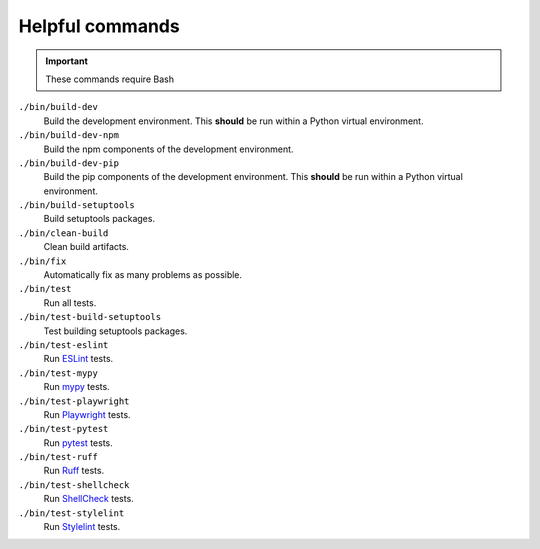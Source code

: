Helpful commands
================

.. important::
    These commands require Bash

``./bin/build-dev``
    Build the development environment. This **should** be run within a Python virtual environment.
``./bin/build-dev-npm``
    Build the npm components of the development environment.
``./bin/build-dev-pip``
    Build the pip components of the development environment. This **should** be run within a Python virtual environment.
``./bin/build-setuptools``
    Build setuptools packages.
``./bin/clean-build``
    Clean build artifacts.
``./bin/fix``
    Automatically fix as many problems as possible.
``./bin/test``
    Run all tests.
``./bin/test-build-setuptools``
    Test building setuptools packages.
``./bin/test-eslint``
    Run `ESLint <https://eslint.org/>`_ tests.
``./bin/test-mypy``
    Run `mypy <https://www.mypy-lang.org/>`_ tests.
``./bin/test-playwright``
    Run `Playwright <https://playwright.dev>`_ tests.
``./bin/test-pytest``
    Run `pytest <https://docs.pytest.org/en/stable/>`_ tests.
``./bin/test-ruff``
    Run `Ruff <https://docs.astral.sh/ruff/>`_ tests.
``./bin/test-shellcheck``
    Run `ShellCheck <https://www.shellcheck.net/>`_ tests.
``./bin/test-stylelint``
    Run `Stylelint <https://stylelint.io/>`_ tests.